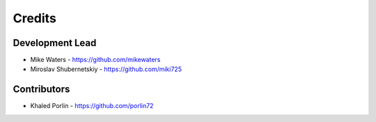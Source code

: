 Credits
-------

Development Lead
~~~~~~~~~~~~~~~~

* Mike Waters - https://github.com/mikewaters
* Miroslav Shubernetskiy - https://github.com/miki725

Contributors
~~~~~~~~~~~~
* Khaled Porlin - https://github.com/porlin72

